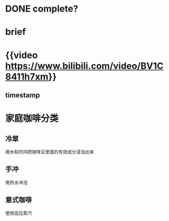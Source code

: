 #+tags: video, coffee, unread

* DONE complete?
* brief
* {{video https://www.bilibili.com/video/BV1C8411h7xm}}
** timestamp
* 家庭咖啡分类
** 冷翠
用水和时间把咖啡豆里面的有效成分浸泡出来
** 手冲
用热水冲泡
** 意式咖啡
使用高压蒸汽